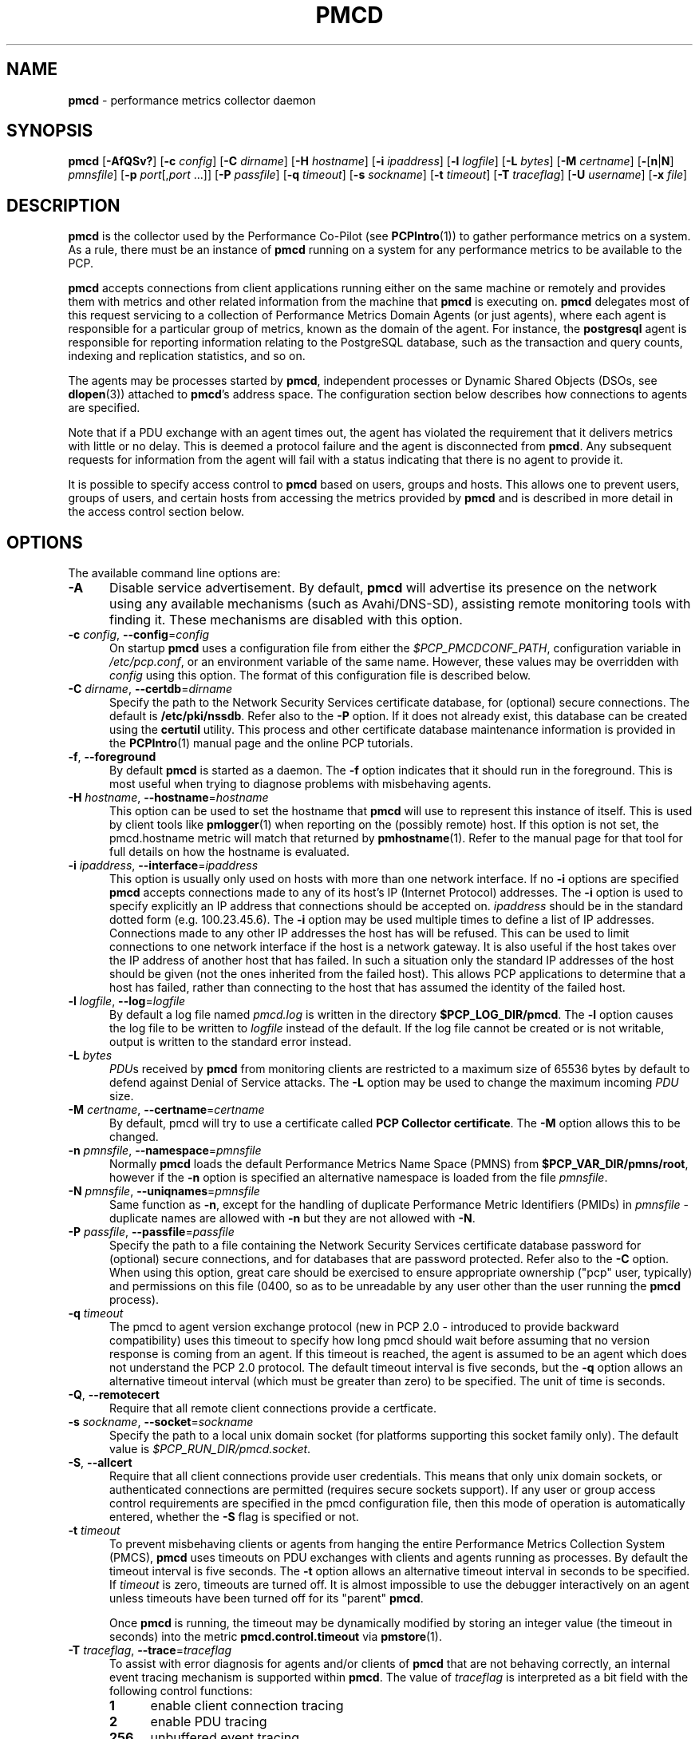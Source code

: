 '\"macro stdmacro
.\"
.\" Copyright (c) 2012-2017,2019 Red Hat.
.\" Copyright (c) 2000 Silicon Graphics, Inc.  All Rights Reserved.
.\"
.\" This program is free software; you can redistribute it and/or modify it
.\" under the terms of the GNU General Public License as published by the
.\" Free Software Foundation; either version 2 of the License, or (at your
.\" option) any later version.
.\"
.\" This program is distributed in the hope that it will be useful, but
.\" WITHOUT ANY WARRANTY; without even the implied warranty of MERCHANTABILITY
.\" or FITNESS FOR A PARTICULAR PURPOSE.  See the GNU General Public License
.\" for more details.
.\"
.\"
.TH PMCD 1 "PCP" "Performance Co-Pilot"
.SH NAME
\f3pmcd\f1 \- performance metrics collector daemon
.SH SYNOPSIS
\f3pmcd\f1
[\f3\-AfQSv?\f1]
[\f3\-c\f1 \f2config\f1]
[\f3\-C\f1 \f2dirname\f1]
[\f3\-H\f1 \f2hostname\f1]
[\f3\-i\f1 \f2ipaddress\f1]
[\f3\-l\f1 \f2logfile\f1]
[\f3\-L\f1 \f2bytes\f1]
[\f3\-M\f1 \f2certname\f1]
[\f3\-\f1[\f3n\f1|\f3N\f1] \f2pmnsfile\f1]
[\f3\-p\f1 \f2port\f1[,\f2port\f1 ...]]
[\f3\-P\f1 \f2passfile\f1]
[\f3\-q\f1 \f2timeout\f1]
[\f3\-s\f1 \f2sockname\f1]
[\f3\-t\f1 \f2timeout\f1]
[\f3\-T\f1 \f2traceflag\f1]
[\f3\-U\f1 \f2username\f1]
[\f3\-x\f1 \f2file\f1]
.SH DESCRIPTION
.B pmcd
is the collector used by the Performance Co-Pilot (see
.BR PCPIntro (1))
to gather performance metrics
on a system.
As a rule, there must be an instance of
.B pmcd
running on a system for any performance metrics to be available to the
PCP.
.PP
.B pmcd
accepts connections from client applications running either on
the same machine or remotely and provides them with metrics and other related
information from the machine that
.B pmcd
is executing on.
.B pmcd
delegates most of this request servicing to
a collection of Performance Metrics Domain Agents
(or just agents), where each agent is responsible for a particular group of
metrics, known as the domain of the agent.
For instance, the
.B postgresql
agent is responsible for
reporting information relating to the PostgreSQL database,
such as the transaction and query counts, indexing and replication statistics,
and so on.
.PP
The agents may be processes started by
.BR pmcd ,
independent processes or Dynamic Shared Objects (DSOs, see
.BR dlopen (3))
attached to
.BR pmcd 's
address space.
The configuration section below describes how connections to
agents are specified.
.PP
Note that if a PDU exchange with an agent times out, the agent has
violated the requirement that it delivers metrics with little or no delay.
This is deemed a
protocol failure and the agent is disconnected from
.BR pmcd .
Any subsequent requests for information from the agent will fail with a status
indicating that there is no agent to provide it.
.PP
It is possible to specify access control to
.B pmcd
based on users, groups and hosts.
This allows one to prevent users, groups of users, and certain hosts from
accessing the metrics provided by
.B pmcd
and is described in more detail in the access control section below.
.SH OPTIONS
The available command line options are:
.TP 5
.B \-A
Disable service advertisement.
By default,
.B pmcd
will advertise its presence on the network using any available mechanisms
(such as Avahi/DNS-SD), assisting remote monitoring tools with finding it.
These mechanisms are disabled with this option.
.TP
\f3\-c\f1 \f2config\f1, \f3\-\-config\f1=\f2config\f1
On startup
.B pmcd
uses a configuration file from either the
.IR $PCP_PMCDCONF_PATH ,
configuration variable in
.IR /etc/pcp.conf ,
or an environment variable of the same name.
However, these values may be overridden with
.I config
using this option.
The format of this configuration file is described below.
.TP
\f3\-C\f1 \f2dirname\f1, \f3\-\-certdb\f1=\f2dirname\f1
Specify the path to the Network Security Services certificate database,
for (optional) secure connections.
The default is
.BR /etc/pki/nssdb .
Refer also to the \f3\-P\f1 option.
If it does not already exist, this database can be created using the
.B certutil
utility.
This process and other certificate database maintenance information
is provided in the
.BR PCPIntro (1)
manual page and the online PCP tutorials.
.TP
\f3\-f\f1, \f3\-\-foreground\f1
By default
.B pmcd
is started as a daemon.
The
.B \-f
option indicates that it should run in the foreground.
This is most useful when trying to diagnose problems with misbehaving
agents.
.TP
\f3\-H\f1 \f2hostname\f1, \f3\-\-hostname\f1=\f2hostname\f1
This option can be used to set the hostname that
.B pmcd
will use to represent this instance of itself.
This is used by client tools like
.BR pmlogger (1)
when reporting on the (possibly remote) host.
If this option is not set, the pmcd.hostname metric will match that
returned by
.BR pmhostname (1).
Refer to the manual page for that tool for full details on how the hostname is
evaluated.
.TP
\f3\-i\f1 \f2ipaddress\f1, \f3\-\-interface\f1=\f2ipaddress\f1
This option is usually only used on hosts with more than one network
interface.
If no
.B \-i
options are specified
.B pmcd
accepts connections made to any of its host's IP (Internet Protocol) addresses.
The
.B \-i
option is used to specify explicitly an IP address that connections should be
accepted on.
.I ipaddress
should be in the standard dotted form (e.g. 100.23.45.6).
The
.B \-i
option may be used multiple times to define a list of IP addresses.
Connections made to any other IP addresses the host has will be refused.
This can be used to limit connections to one network interface if the host
is a network gateway.
It is also useful if the host takes over the IP address of
another host that has failed.
In such a situation only the standard IP addresses of the host should be
given (not the ones inherited from the failed host).
This allows PCP applications to determine that a host has failed,
rather than connecting to the host that has assumed the identity of the failed
host.
.TP
\f3\-l\f1 \f2logfile\f1, \f3\-\-log\f1=\f2logfile\f1
By default a log file named
.I pmcd.log
is written in the directory
.BR $PCP_LOG_DIR/pmcd .
The
.B \-l
option causes the log file to be written to
.I logfile
instead of the default.
If the log file cannot be created or is not writable, output is
written to the standard error instead.
.TP
\f3\-L\f1 \f2bytes\f1
.IR PDU s
received by
.B pmcd
from monitoring clients are restricted to a
maximum size of 65536 bytes by default to defend against Denial of
Service attacks.
The
.B \-L
option may be used to change the maximum incoming
.I PDU
size.
.TP
\f3\-M\f1 \f2certname\f1, \f3\-\-certname\f1=\f2certname\f1
By default, pmcd will try to use a certificate called
.BR "PCP Collector certificate" .
The
.B \-M
option allows this to be changed.
.TP
\f3\-n\f1 \f2pmnsfile\f1, \f3\-\-namespace\f1=\f2pmnsfile\f1
Normally
.B pmcd
loads the default Performance Metrics Name Space (PMNS) from
.BR $PCP_VAR_DIR/pmns/root ,
however if the
.B \-n
option is specified an alternative namespace is loaded
from the file
.IR pmnsfile .
.TP
\f3\-N\f1 \f2pmnsfile\f1, \f3\-\-uniqnames\f1=\f2pmnsfile\f1
Same function as
.BR \-n ,
except for the handling of
duplicate Performance Metric Identifiers (PMIDs) in
.I pmnsfile
\- duplicate names are allowed with
.BR \-n
but they are not allowed with
.BR \-N .
.TP
\f3\-P\f1 \f2passfile\f1, \f3\-\-passfile\f1=\f2passfile\f1
Specify the path to a file containing the Network Security Services certificate
database password for (optional) secure connections, and for databases that are
password protected.
Refer also to the \f3\-C\f1 option.
When using this option, great care should be exercised to ensure appropriate
ownership ("pcp" user, typically) and permissions on this file (0400, so as to
be unreadable by any user other than the user running the
.B pmcd
process).
.TP
\f3\-q\f1 \f2timeout\f1
The pmcd to agent version exchange protocol (new in PCP 2.0 - introduced to
provide backward compatibility) uses this timeout to specify how long pmcd
should wait before assuming that no version response is coming from an agent.
If this timeout is reached, the agent is assumed to be an agent which does
not understand the PCP 2.0 protocol.
The default timeout interval is five seconds,
but the
.B \-q
option allows an alternative timeout interval (which must be greater than
zero) to be specified.
The unit of time is seconds.
.TP
\f3\-Q\f1, \f3\-\-remotecert\f1
Require that all remote client connections provide a certficate.
.TP
\f3\-s\f1 \f2sockname\f1, \f3\-\-socket\f1=\f2sockname\f1
Specify the path to a local unix domain socket (for platforms supporting this
socket family only).
The default value is
.IR $PCP_RUN_DIR/pmcd.socket .
.TP
\f3\-S\f1, \f3\-\-allcert\f1
Require that all client connections provide user credentials.
This means that only unix domain sockets, or authenticated connections are
permitted (requires secure sockets support).
If any user or group access control requirements are specified in the pmcd
configuration file, then this mode of operation is automatically entered,
whether the \f3\-S\f1 flag is specified or not.
.TP
\f3\-t\f1 \f2timeout\f1
To prevent misbehaving clients or agents from hanging the entire Performance Metrics
Collection System (PMCS),
.B pmcd
uses timeouts on PDU exchanges with clients and agents running as processes.
By
default the timeout interval is five seconds.
The
.B \-t
option allows an alternative timeout interval in seconds to be specified.
If
.I timeout
is zero, timeouts are turned off.
It is almost impossible to use the debugger
interactively on an agent unless timeouts have been turned off for its "parent"
.BR pmcd .
.RS
.PP
Once
.B pmcd
is running, the timeout may be dynamically
modified by storing an integer value (the timeout in seconds)
into the metric
.B pmcd.control.timeout
via
.BR pmstore (1).
.RE
.TP
\f3\-T\f1 \f2traceflag\f1, \f3\-\-trace\f1=\f2traceflag\f1
To assist with error diagnosis for agents and/or clients of
.B pmcd
that are not behaving correctly, an internal event tracing
mechanism is supported within
.BR pmcd .
The value of
.I traceflag
is interpreted as a bit field with the following control functions:
.RS
.TP 4n
.PD 0
.B 1
enable client connection tracing
.TP
.B 2
enable PDU tracing
.TP
.B 256
unbuffered event tracing
.PD
.PP
By default, event tracing is buffered using
a circular buffer that is over-written as new
events are recorded.
The default buffer size holds the last 20 events, although this number
may be over-ridden by using
.BR pmstore (1)
to modify the metric
.BR "pmcd.control.tracebufs" .
.PP
Similarly once
.B pmcd
is running, the event tracing control
may be dynamically
modified by storing 1 (enable) or
0 (disable) into the metrics
.BR pmcd.control.traceconn ,
.B pmcd.control.tracepdu
and
.BR pmcd.control.tracenobuf .
These metrics map to the bit fields associated with the
.I traceflag
argument for the
.B \-T
option.
.PP
When operating in buffered mode,
the event trace buffer will be dumped whenever an agent connection is
terminated by
.BR pmcd ,
or when any value is stored into the metric
.B pmcd.control.dumptrace
via
.BR pmstore (1).
.PP
In unbuffered mode,
.B every
event will be reported when it occurs.
.RE
.TP
\f3\-U\f1 \f2username\f1, \f3\-\-username\f1=\f2USER\f1
User account under which to run
.BR pmcd .
The default is the unprivileged "pcp" account in current versions of PCP,
but in older versions the superuser account ("root") was used by default.
.TP
\f3\-v\f1, \f3\-\-verify\f1
Verify the
.B pmcd
configuration file, reporting on any errors then exiting with a status
indicating verification success or failure.
.TP
\f3\-x\f1 \f2file\f1
Before the
.B pmcd
.I logfile
can be opened,
.B pmcd
may encounter a fatal error which prevents it from starting.
By default, the output describing this error is sent to
.B /dev/tty
but it may redirected to
.IR file .
.TP
\fB\-?\fR, \fB\-\-help\fR
Display usage message and exit.
.SH CONFIGURATION
On startup
.B pmcd
looks for a configuration file named
.IR $PCP_PMCDCONF_PATH .
This file specifies which agents cover which performance metrics domains and
how
.B pmcd
should make contact with the agents.
An optional section specifying access controls may follow the agent
configuration data.
.PP
\f3Warning\f1:
.B pmcd
is usually started as part of the boot sequence and runs initially as root.
The configuration file may contain shell commands to create agents,
which will be executed by root.
To prevent security breaches the configuration file should
be writable only by root.
The use of absolute path names is also recommended.
.PP
The case of the reserved words in the configuration file is unimportant, but
elsewhere, the case is preserved.
.PP
Blank lines and comments are permitted (even encouraged) in the configuration
file.
A comment begins with a ``#''
character and finishes at the end of the line.
A line may be continued by
ensuring that the last character on the line is a ``\\''
(backslash).
A comment on a continued line ends at the end of the continued
line.
Spaces may be included in lexical elements by enclosing the entire
element in double quotes.
A double quote preceded by a backslash is always a
literal double quote.
A ``#''
in double quotes or preceded by a backslash is treated literally rather than as
a comment delimiter.
Lexical elements and separators are described further in
the following sections.
.SH AGENT CONFIGURATION
Each line of the agent configuration section of the configuration file contains
details of how to connect
.B pmcd
to one of its agents and specifies which metrics domain the agent deals with.
An agent may be attached as a DSO, or via a socket, or a pair
of pipes.
.PP
Each line of the agent configuration section of the configuration file must be
either an agent specification, a comment, or a blank line.
Lexical elements
are separated by whitespace characters, however a single agent specification
may not be broken across lines unless a
.B \\\\\&
(backslash) is used to continue the line.
.PP
Each agent specification must start with a textual label (string) followed by
an integer in the range 1 to 510.
The label is a tag used to refer to the
agent and the integer specifies the domain for which the agent supplies data.
This domain identifier corresponds to the domain portion of the PMIDs handled
by the agent.
Each agent must have a unique label and domain identifier.
.PP
For DSO agents a line of the form:
.TP
\&
\f2label\f1 \f2domain-no\f1 \f3dso\f1 \f2entry-point\f1 \f2path\f1
.PP
should appear.
Where,
.TP 14
.PD 0
.I label
is a string identifying the agent
.TP 14
.I domain-no
is an unsigned integer specifying the agent's domain in the range 1 to 510
.TP 14
.I entry-point
is the name of an initialization function which will be called when the DSO is
loaded
.TP 14
.I path
designates the location of the DSO and this is expected
to be an absolute pathname.
.B pmcd
is only able to load DSO agents that have the same
.I simabi
(Subprogram Interface Model ABI, or calling conventions) as it does (i.e. only
one of the
.I simabi
versions will be applicable).
The
.I simabi
version of a running
.B pmcd
may be determined by fetching
.BR pmcd.simabi .
Alternatively, the
.BR file (1)
command may be used to determine the
.I simabi
version from the
.B pmcd
executable.
.PD
.IP "" 14
For a relative
.I path
the environment variable
.B PMCD_PATH
defines a colon (:) separated list of directories to search
when trying to locate the agent DSO.
The default search path is
.BR "$PCP_SHARE_DIR/lib:/usr/pcp/lib" .
.PP
For agents providing socket connections, a line of the form
.TP
\&
\f2label\f1 \f2domain-no\f1 \f3socket\f1 \f2addr-family\f1 \f2address\f1 [ \f2command\f1 ]
.PP
should appear.
Where,
.TP 14
.PD 0
.I label
is a string identifying the agent
.TP 14
.I domain-no
is an unsigned integer specifying the agent's domain in the range 1 to 510
.TP 14
.I addr-family
designates whether the socket is in the
.B AF_INET,
.B AF_INET6
or
.B AF_UNIX
domain, and the corresponding
values for this parameter are
.B inet,
.B ipv6
and
.B unix
respectively.
.TP 14
.I address
specifies the address of the socket within the previously
specified
.I addr-family.
For
.B unix
sockets, the address should be the name of an agent's socket on the
local host (a valid address for the UNIX domain).
For
.B inet
and
.B ipv6
sockets, the address may be either a port number or a port name which may be
used to connect to an agent on the local host.
There is no syntax for
specifying an agent on a remote host as a
.B pmcd
deals only with agents on the same machine.
.TP 14
.I command
is an optional parameter used to specify a command line to start the agent when
.B pmcd
initializes.
If
.I command
is not present,
.B pmcd
assumes that the specified agent has
already been created.
The
.I command
is considered to start from the first non-white character after the socket
address and finish at the next newline that isn't preceded by a backslash.
After a
.BR fork (2)
the
.I command
is passed unmodified to
.BR execve (2)
to instantiate the agent.
.PD
.PP
For agents interacting with the
.B pmcd
via stdin/stdout, a line of the form:
.TP
\&
\f2label\f1 \f2domain-no\f1 \f3pipe\f1 \f2protocol\f1 \f2command\f1
.PP
should appear.
Where,
.TP 14
.PD 0
.I label
is a string identifying the agent
.TP 14
.I domain-no
is an unsigned integer specifying the agent's domain
.TP 14
.I protocol
The value for this parameter should be
.BR binary .
.sp
.IP
Additionally, the \f2protocol\fP can include the \f3notready\fP keyword
to indicate that the agent must be marked as not being ready to process
requests from \f3pmcd\f1.
The agent will explicitly notify the \f3pmcd\fP when it is ready to
process the requests by sending a \f3PM_ERR_PMDAREADY\fP PDU.
For further details of this protocol, including a description of the
IPC parameters that can be specified in a PMDA
.B Install
script with the
.B ipc_prot
parameter,
see the relevant section in
.BR PMDA (3).
.PD
.TP 14
.I command
specifies a command line to start the agent when
.B pmcd
initializes.
Note that
.I command
is mandatory for pipe-based agents.
The
.I command
is considered to start from the first non-white character after the
.I protocol
parameter and finish at the next newline that isn't preceded by a backslash.
After a
.BR fork (2)
the
.I command
is passed unmodified to
.BR execve (2)
to instantiate the agent.
.SH ACCESS CONTROL CONFIGURATION
The access control section of the configuration file is optional, but if
present it must follow the agent configuration data.
The case of reserved words is ignored, but elsewhere case is preserved.
Lexical elements in the access control section are separated by whitespace
or the special delimiter characters:
square brackets (``['' and ``]''),
braces (``{'' and ``}''),
colon (``:''),
semicolon (``;'')
and
comma (``,'').
The special characters are not treated as special in the agent configuration
section.
Lexical elements may be quoted (double quotes) as necessary.
.PP
The access control section of the file must start with a line of the form:
.TP
.B [access]
.PP
In addition to (or instead of) the access section in the
.B pmcd
configuration file, access control specifications are also
read from a file having the same name as the
.B pmcd
configuration file, but with '.access' appended to the name.
This optional file must not contain the
.B [access]
keyword.
.PP
Leading and trailing whitespace may appear around and within the brackets and
the case of the
.B access
keyword is ignored.
No other text may appear on the line except a trailing comment.
.PP
Following this line, the remainder of the configuration file should contain
lines that allow or disallow operations from particular hosts or groups of
hosts.
.PP
There are two kinds of operations that occur via
.BR pmcd :
.TP 15
.B fetch
allows retrieval of information from
.BR pmcd .
This may be information about a metric (e.g. its description, instance domain,
labels or help text) or a value for a metric.
See
.BR pminfo (1)
for further information.
.TP 15
.B store
allows
.B pmcd
to be used to store metric values in agents that permit store operations.
This may be the actual value of the metric (e.g. resetting a counter to
zero).
Alternatively, it may be a value used by the PMDA to introduce a
change to some aspect of monitoring of that metric (e.g. server side event
filtering) \- possibly even only for the active client tool performing the
store operation, and not others.
See
.BR pmstore (1)
for further information.
.PP
Access to
.B pmcd
can be granted in three ways - by user, group of users, or at a host level.
In the latter, all users on a host are granted the same level of access,
unless the user or group access control mechanism is also in use.
.PP
User names and group names will be verified using the local
.B /etc/passwd
and
.B /etc/groups
files (or an alternative directory service), using the
.BR getpwent (3)
and
.BR getgrent (3)
routines.
.PP
Hosts may be identified by name, IP address, IPv6 address or by the special host
specifications ``"unix:"'' or ``"local:"''.
``"unix:"'' refers to
.B pmcd's
unix domain socket, on supported platforms.
``"local:"'' is equivalent to specifying ``"unix:"'' and ``localhost``.
.PP
Wildcards may also be specified by ending the host identifier with the
single wildcard character ``*'' as the last-given component of an
address.
The wildcard ``".*"'' refers to all inet (IPv4) addresses.
The wildcard ``":*"'' refers to all IPv6 addresses.
If an IPv6 wildcard contains a ``::''
component, then the final ``*'' refers to the final 16 bits of the address only, otherwise it
refers to the remaining unspecified bits of the address.
.PP
The wildcard ``*'' refers to all users, groups or host addresses,
including ``"unix:"''.
Names of users, groups or hosts may not be wildcarded.
.PP
The following are all valid host identifiers:
.de CS
.in +0.5i
.ft CW
.nf
..
.de CE
.fi
.ft 1
.in
..
.PP
.CS
boing
localhost
giggle.melbourne.sgi.com
129.127.112.2
129.127.114.*
129.*
\&.*
fe80::223:14ff:feaf:b62c
fe80::223:14ff:feaf:*
fe80:*
:*
"unix:"
"local:"
*
.CE
.PP
The following are not valid host identifiers:
.PP
.CS
*.melbourne
129.127.*.*
129.*.114.9
129.127*
fe80::223:14ff:*:*
fe80::223:14ff:*:b62c
fe80*
.CE
.PP
The first example is not allowed because only (numeric) IP addresses may
contain a wildcard.
The second and fifth examples are not valid because there is more than
one wildcard character.
The third and sixth contain an embedded wildcard, the fourth and seventh
have a wildcard character that is not the last component of
the address (the last components are \f(CW127*\f1 and \f(CWfe80*\f1 respectively).
.PP
The name
.B localhost
is given special treatment to make the behavior of host wildcarding
consistent.
Rather than being 127.0.0.1 and ::1, it is mapped to the primary inet and IPv6 addresses
associated with the name of the host on which
.B pmcd
is running.
Beware of this when running
.B pmcd
on multi-homed hosts.
.PP
Access for users, groups or hosts are allowed or disallowed by specifying
statements of the form:
.TP
\&
\f3allow users\f1 \f2userlist\f1 \f3:\f1 \f2operations\f1 \f3;\f1
.br
\f3disallow users\f1 \f2userlist\f1 \f3:\f1 \f2operations\f1 \f3;\f1
.br
\f3allow groups\f1 \f2grouplist\f1 \f3:\f1 \f2operations\f1 \f3;\f1
.br
\f3disallow groups\f1 \f2grouplist\f1 \f3:\f1 \f2operations\f1 \f3;\f1
.br
\f3allow hosts\f1 \f2hostlist\f1 \f3:\f1 \f2operations\f1 \f3;\f1
.br
\f3disallow hosts\f1 \f2hostlist\f1 \f3:\f1 \f2operations\f1 \f3;\f1
.TP 14
.IR list
.IR userlist ,
.I grouplist
and
.I hostlist
are comma separated lists of one or more users, groups or host identifiers.
.TP 14
.I operations
is a comma separated list of the operation types described above,
.B all
(which allows/disallows all operations), or
.B all except
.I operations
(which allows/disallows all operations except those listed).
.PP
Either plural or singular forms of
.BR users ,
.BR groups ,
and
.B hosts
keywords are allowed.
If this keyword is omitted, a default of
.B hosts
will be used.
This behaviour is for backward-compatibility only, it is preferable to be explicit.
.PP
Where no specific
.B allow
or
.B disallow
statement applies to an operation, the default is to allow the
operation from all users, groups and hosts.
In the trivial case when there is no access control section in
the configuration file, all operations from all users, groups,
and hosts are permitted.
.PP
If a new connection to
.B pmcd
is attempted by a user, group or host that is not permitted to perform any
operations, the connection will be closed immediately after an error response
.B PM_ERR_PERMISSION
has been sent to the client attempting the connection.
.PP
Statements with the same level of wildcarding specifying identical hosts may
not contradict each other.
For example if a host named
.B clank
had an IP address of 129.127.112.2, specifying the following two rules would be
erroneous:
.PP
.CS
allow host clank : fetch, store;
disallow host 129.127.112.2 : all except fetch;
.CE
.PP
because they both refer to the same host, but disagree as to whether the
.B fetch
operation is permitted from that host.
.PP
Statements containing more specific host specifications override less specific
ones according to the level of wildcarding.
For example a rule of the form
.PP
.CS
allow host clank : all;
.CE
.PP
overrides
.PP
.CS
disallow host 129.127.112.* : all except fetch;
.CE
.PP
because the former contains a specific host name (equivalent to a fully
specified IP address), whereas the latter has a wildcard.
In turn, the latter would override
.PP
.CS
disallow host * : all;
.CE
.PP
It is possible to limit the number of connections from a user, group or host to
.BR pmcd .
This may be done by adding a clause of the form
.TP
\&
\f3maximum\f1 \f2n\f1 \f3connections\f1
.PP
to the
.I operations
list of an
.B allow
statement.
Such a clause may not be used in a
.B disallow
statement.
Here,
.I n
is the maximum number of connections that will be accepted from the user, group
or host matching the identifier(s) used in the statement.
.PP
An access control statement with a list of user, group or host identifiers is
equivalent to a set of access control statements, with each specifying one of
the identifiers in the list and all with the same access controls (both permissions
and connection limits).
A group should be used if you want users to contribute to a shared connection limit.
A wildcard should be used if you want hosts to contribute to a shared connection limit.
.PP
When a
new client requests a connection, and
.B pmcd
has determined that the client has permission to connect, it searches the
matching list of access control statements for the most specific match
containing a connection limit.
For brevity, this will be called the limiting
statement.
If there is no limiting statement, the client is granted a
connection.
If there is a limiting statement and the number of
.B pmcd
clients with user ID, group ID, or IP addresses that match the identifier in
the limiting statement is less than the connection limit in the statement,
the connection is allowed.
Otherwise the connection limit has been reached and the client is
refused a connection.
.PP
Group access controls and the wildcarding in host identifiers means that once
.B pmcd
actually accepts a connection from a client, the connection may contribute to
the current connection count of more than one access control statement \- the
client's host may match more than one access control statement, and similarly
the user ID may be in more than one group.
This may be significant for subsequent connection requests.
.PP
Note that
.B pmcd
enters a mode where it runs effectively with a higher-level of security as
soon as a user or group access control section is added to the configuration.
In this mode only authenticated connections are allowed \- either from a SASL
authenticated connection, or a Unix domain socket (which implicitly passes
client credentials).
This is the same mode that is entered explicitly using the \f3\-S\f1 option.
Assuming permission is allowed, one can determine whether
.B pmcd
is running in this mode by querying the value of the
.I pmcd.feature.creds_required
metric.
.PP
Note also that because most specific match semantics are used when checking the
connection limit, for the host-based access control case, priority is given
to clients with more specific host identifiers.
It is also possible to exceed connection limits in some situations.
Consider the following:
.IP
allow host clank : all, maximum 5 connections;
.br
allow host * : all except store, maximum 2 connections;
.PP
This says that only 2 client connections at a time are permitted for all
hosts other than "clank", which is permitted 5.
If a client from host "boing" is the first to connect to
.BR pmcd ,
its connection is checked against the second statement (that is the most
specific match with a connection limit).
As there are no other clients, the
connection is accepted and contributes towards the limit for only the second
statement above.
If the next client connects from "clank", its connection is
checked against the limit for the first statement.
There are no other
connections from "clank", so the connection is accepted.
Once this connection
is accepted, it counts towards
.B both
statements' limits because "clank" matches the host identifier in both
statements.
Remember that the decision to accept a new connection is made
using only the most specific matching access control statement with a
connection limit.
Now, the connection limit for the second statement has been
reached.
Any connections from hosts other than "clank" will be refused.
.PP
If instead,
.B pmcd
with no clients saw three successive connections arrived from "boing", the
first two would be accepted and the third refused.
After that, if a connection
was requested from "clank" it would be accepted.
It matches the first
statement, which is more specific than the second, so the connection limit in
the first is used to determine that the client has the right to connect.
Now
there are 3 connections contributing to the second statement's connection
limit.
Even though the connection limit for the second statement has been
exceeded, the earlier connections from "boing" are maintained.
The connection
limit is only checked at the time a client attempts a connection rather than
being re-evaluated every time a new client connects to
.BR pmcd .
.PP
This gentle scheme is designed to allow reasonable limits to be imposed
on a first come first served basis, with specific exceptions.
.PP
As illustrated by the example above, a client's connection is honored once it
has been accepted.
However,
.B pmcd
reconfiguration (see the next section) re-evaluates all the connection counts
and will cause client connections to be dropped where connection limits have
been exceeded.
.SH AGENT FENCING
Preventing sampling during the life of a PMDA is sometimes desirable, for
example if that sampling impacts on sensitive phases of a scheduled job.
A temporary ``fence'' can be raised to block all PMAPI client access to
one or more agents in this situation.
This functionality is provided by the built-in PMCD PMDA and the
.BR pmstore (1)
command, as in
.PP
.CS
# pmstore \-i nfsclient,kvm pmcd.agent.fenced 1
.CE
.PP
If the optional comma-separated list of agent names is omitted, all agents
will be fenced.
To resume normal operation, the ``fence'' can be lowered as follows
.PP
.CS
# pmstore \-i nfsclient,kvm pmcd.agent.fenced 0
.CE
.PP
Lowering the fence for all PMDAs at once is performed using
.PP
.CS
# pmstore pmcd.agent.fenced 0
.CE
.PP
Elevated privileges are required to store to the
.I pmcd.agent.fenced
metric.
For additional information, see the help text associated with this metric,
which can be accessed using the \fI\-T\fB, \fB\-\-helptext\fR option to
.BR pminfo (1).
.SH RECONFIGURING PMCD
If the configuration file has been changed or if an agent is not responding
because it has terminated or the PMNS has been changed,
.B pmcd
may be reconfigured by sending it a SIGHUP, as in
.PP
.CS
# pmsignal \-a \-s HUP pmcd
.CE
.PP
When
.B pmcd
receives a SIGHUP, it checks the configuration file for changes.
If the file
has been modified, it is reparsed and the contents become the new
configuration.
If there are errors in the configuration file, the existing
configuration is retained and the contents of the file are ignored.
Errors are reported in the
.B pmcd
log file.
.PP
It also checks the PMNS file and any labels files for changes.
If any of these files have been modified, then the PMNS and/or
context labels are reloaded.
Use of
.BR tail (1)
on the log file is recommended while reconfiguring
.BR pmcd .
.PP
If the configuration for an agent has changed (any parameter except the agent's
label is different), the agent is restarted.
Agents whose configurations do not change are not
restarted.
Any existing agents
not present in the new configuration are terminated.
Any deceased agents are that are still listed are
restarted.
.PP
Sometimes it is necessary to restart an agent that is still running, but
malfunctioning.
Simply stop the agent (e.g. using SIGTERM from
.BR pmsignal (1)),
then send
.B pmcd
a SIGHUP, which will cause the agent to be restarted.
.SH STARTING AND STOPPING PMCD
Normally,
.B pmcd
is started automatically at boot time and stopped when the
system is being brought down.
Under certain circumstances it is necessary to start or stop
.B pmcd
manually.
To do this one must become superuser and type
.PP
.CS
# $PCP_RC_DIR/pmcd start
.CE
.PP
to start
.BR pmcd ,
or
.PP
.CS
# $PCP_RC_DIR/pmcd stop
.CE
.PP
to stop
.BR pmcd .
Starting
.B pmcd
when it is already running is the same as stopping
it and then starting it again.
.PP
Sometimes it may be necessary to restart
.B pmcd
during another phase of the boot process.
Time-consuming parts of the boot
process are often put into the background to allow the system to become
available sooner (e.g. mounting huge databases).
If an agent run by
.B pmcd
requires such a task to complete before it can run properly, it is necessary to
restart or reconfigure
.B pmcd
after the task completes.
Consider, for example, the case of mounting a
database in the background while booting.
If the PMDA which provides the
metrics about the database cannot function until the database is mounted and
available but
.B pmcd
is started before the database is ready, the PMDA will fail (however
.B pmcd
will still service requests for metrics from other domains).
If the database
is initialized by running a shell script, adding a line to the end of the
script to reconfigure
.B pmcd
(by sending it a SIGHUP) will restart the PMDA (if it exited because it
couldn't connect to the database).
If the PMDA didn't exit in such a situation
it would be necessary to restart
.B pmcd
because if the PMDA was still running
.B pmcd
would not restart it.
.P
Normally
.B pmcd
listens for client connections on TCP/IP port number 44321
(registered at
.BR http://www.iana.org/ ).
Either the environment
variable
.B PMCD_PORT
or the
.B \-p
command line option
may be used to specify alternative port number(s) when
.B pmcd
is started; in each case, the specification is a comma-separated list
of one or more numerical port numbers.
Should both methods be used or multiple
.B \-p
options appear on the command line,
.B pmcd
will listen on the union of the set of ports specified via all
.B \-p
options and the
.B PMCD_PORT
environment variable.
If non-default ports are used with
.B pmcd
care should be taken to ensure that
.B PMCD_PORT
is also set in the environment of any client application that
will connect to
.BR pmcd ,
or that the extended host specification syntax is used
(see
.BR PCPIntro (1)
for details).
.SH CAVEATS
.B pmcd
does not explicitly terminate its children (agents), it only
closes their pipes.
If an agent never checks for a closed pipe it may not terminate.
.PP
The configuration file parser will only read lines of less than 1200
characters.
This is intended to prevent accidents with binary files.
.PP
The timeouts controlled by the
.B \-t
option apply to IPC between
.B pmcd
and the PMDAs it spawns.
This is independent of settings of the environment variables
.B PMCD_CONNECT_TIMEOUT
and
.B PMCD_REQUEST_TIMEOUT
(see
.BR PCPIntro (1))
which may be used respectively to control timeouts for client applications
trying to connect to
.B pmcd
and trying to receive information from
.BR pmcd .
.SH DIAGNOSTICS
If
.B pmcd
is already running the message "Error: OpenRequestSocket bind: Address may already be in use" will appear.
This may also appear if
.B pmcd
was shutdown with an outstanding request from a client.
In this case, a
request socket has been left in the TIME_WAIT state and until the system closes
it down (after some timeout period) it will not be possible to run
.BR pmcd .
.PP
In addition to the standard
.B PCP
debugging flags, see
.BR pmdbg (1),
.B pmcd
currently uses the options:
.B appl0
for tracing I/O and termination of agents,
.B appl1
for tracing access control and
.B appl2
for tracing the configuration file scanner and parser.
.SH FILES
.TP 5
.I $PCP_PMCDCONF_PATH
default configuration file
.TP
.I $PCP_PMCDCONF_PATH.access
optional access control specification file
.TP
.I $PCP_PMCDOPTIONS_PATH
command line options to
.B pmcd
when launched from
.I $PCP_RC_DIR/pmcd
All the command line option lines should start with a hyphen as
the first character.
.TP
.I $PCP_SYSCONFIG_DIR/pmcd
additional environment variables that will be set when
.B pmcd
executes.
Only settings of the form "PMCD_VARIABLE=value" will be honoured.
.TP
.I $PCP_SYSCONF_DIR/labels
directory of files containing the global metric labels that will be
set for every client context created by
.BR pmcd .
File names starting with a ``.'' are ignored, and files ending in
``.json'' are ``JSONB'' formatted name:value pairs.
The merged set can be queried via the
.B pmcd.labels
metric.
Context labels are applied universally to all values.
.TP
.I \&./pmcd.log
(or
.I $PCP_LOG_DIR/pmcd/pmcd.log
when started automatically)
.br
All messages and diagnostics are directed here.
.TP
.I $PCP_RUN_DIR/pmcd.pid
contains an ascii decimal representation of the process ID of
.BR pmcd ,
when it's running.
.TP
.I /etc/pki/nssdb
default Network Security Services (NSS) certificate database
directory, used for optional Secure Socket Layer connections.
This database can be created and queried using the NSS
.B certutil
tool, amongst others.
.TP
.I /etc/passwd
user names, user identifiers and primary group identifiers, used for access control specifications
.TP
.I /etc/groups
group names, group identifiers and group members, used for access control specifications
.SH ENVIRONMENT
The following variables are set in
.BI $PCP_SYSCONFIG_DIR/pmcd .
.PP
In addition to the PCP environment variables described in the
.B "PCP ENVIRONMENT"
section below, the
.B PMCD_PORT
variable is also recognised
as the TCP/IP port for incoming connections
(default
.IR 44321 ),
and the
.B PMCD_SOCKET
variable is also recognised
as the path to be used for the Unix domain socket.
.PP
If set to the value 1, the
.B PMCD_LOCAL
environment variable will cause
.B pmcd
to run in a localhost-only mode of operation, where it binds only
to the loopback interface.
The
.I pmcd.feature.local
metric can be queried to determine if
.B pmcd
is running in this mode.
.PP
The
.B PMCD_MAXPENDING
variable can be set to indicate the maximum length to which the queue
of pending client connections may grow.
.PP
The
.B PMCD_ROOT_AGENT
variable controls whether or not
.B pmcd
or
.B pmdaroot
(when available), start subsequent pmdas.
When set to a non-zero value,
.B pmcd
will opt to have
.B pmdaroot
start, and stop, PMDAs.
.PP
The
.B PMCD_RESTART_AGENTS
variable determines the behaviour of
.B pmcd
in the presence of child PMDAs that have been observed to exit (this is a
typical response in the presence of very large, usually domain-induced,
PDU latencies).
When set to a non-zero value,
.B pmcd
will attempt to restart such PMDAS once every minute.
When set to zero, it uses the original behaviour of just logging the failure.
.SH PCP ENVIRONMENT
Environment variables with the prefix \fBPCP_\fP are used to parameterize
the file and directory names used by PCP.
On each installation, the
file \fI/etc/pcp.conf\fP contains the local values for these variables.
The \fB$PCP_CONF\fP variable may be used to specify an alternative
configuration file, as described in \fBpcp.conf\fP(5).
.PP
For environment variables affecting PCP tools, see \fBpmGetOptions\fP(3).
.SH SEE ALSO
.BR PCPIntro (1),
.BR pmdbg (1),
.BR pmerr (1),
.BR pmgenmap (1),
.BR pminfo (1),
.BR pmrep (1),
.BR pmstat (1),
.BR pmstore (1),
.BR pmval (1),
.BR getpwent (3),
.BR getgrent (3),
.BR pcp.conf (5),
.BR pcp.env (5)
and
.BR PMNS (5).
